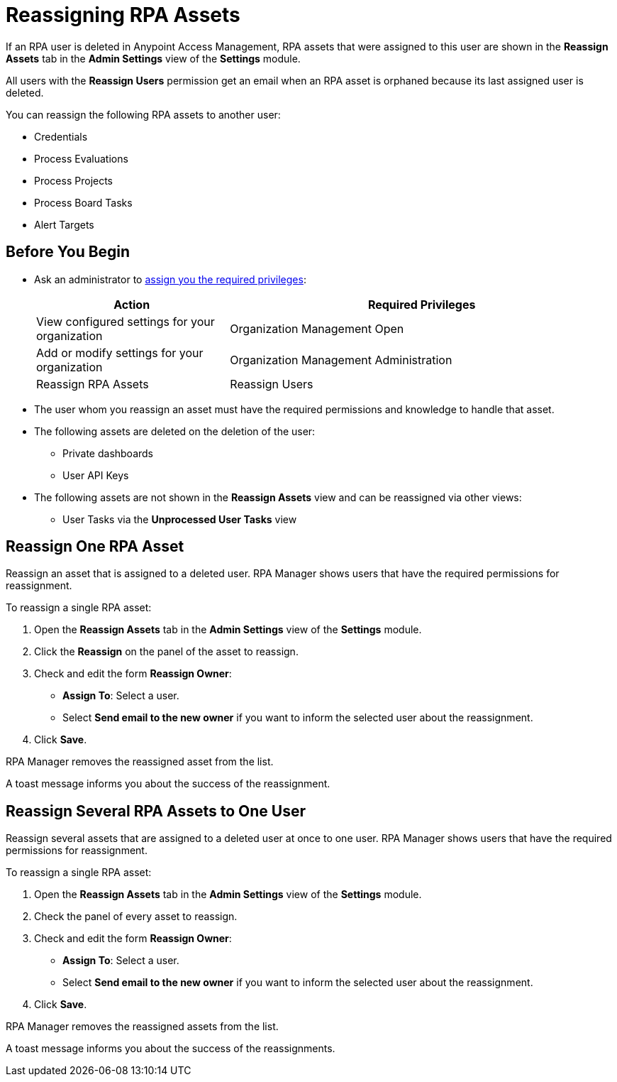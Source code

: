 = Reassigning RPA Assets

If an RPA user is deleted in Anypoint Access Management, RPA assets that were assigned to this user are shown in the *Reassign Assets* tab in the *Admin Settings* view of the *Settings* module.

All users with the *Reassign Users* permission get an email when an RPA asset is orphaned because its last assigned user is deleted.

You can reassign the following RPA assets to another user:

* Credentials
* Process Evaluations 
* Process Projects
* Process Board Tasks 
* Alert Targets

== Before You Begin

* Ask an administrator to xref:usermanagement-manage.adoc#assign-privileges-to-a-user[assign you the required privileges]:
+
[cols="1,2"]
|===
|*Action* |*Required Privileges*

|View configured settings for your organization
|Organization Management Open

|Add or modify settings for your organization
|Organization Management Administration

|Reassign RPA Assets
|Reassign Users

|===

* The user whom you reassign an asset must have the required permissions and knowledge to handle that asset.
* The following assets are deleted on the deletion of the user:
** Private dashboards
** User API Keys
* The following assets are not shown in the *Reassign Assets* view and can be reassigned via other views:
** User Tasks via the *Unprocessed User Tasks* view

== Reassign One RPA Asset 

Reassign an asset that is assigned to a deleted user. RPA Manager shows users that have the required permissions for reassignment.

To reassign a single RPA asset:

. Open the *Reassign Assets* tab in the *Admin Settings* view of the *Settings* module.
. Click the *Reassign* on the panel of the asset to reassign.
. Check and edit the form *Reassign Owner*:
+
* *Assign To*: Select a user.
* Select *Send email to the new owner* if you want to inform the selected user about the reassignment.
. Click *Save*.

RPA Manager removes the reassigned asset from the list.

A toast message informs you about the success of the reassignment.

== Reassign Several RPA Assets to One User

Reassign several assets that are assigned to a deleted user at once to one user. RPA Manager shows users that have the required permissions for reassignment.

To reassign a single RPA asset:

. Open the *Reassign Assets* tab in the *Admin Settings* view of the *Settings* module.
. Check the panel of every asset to reassign.
. Check and edit the form *Reassign Owner*:
+
* *Assign To*: Select a user.
* Select *Send email to the new owner* if you want to inform the selected user about the reassignment.
. Click *Save*.

RPA Manager removes the reassigned assets from the list.

A toast message informs you about the success of the reassignments.

//== See Also

//link to Access Management?